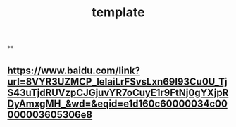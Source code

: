 #+TITLE: template

**
** [[https://www.baidu.com/link?url=8VYR3UZMCP_IeIaiLrFSvsLxn69I93Cu0U_TjS43uTjdRUVzpCJGjuvYR7oCuyE1r9FtNj0gYXjpRDyAmxgMH_&wd=&eqid=e1d160c60000034c00000003605306e8]]
